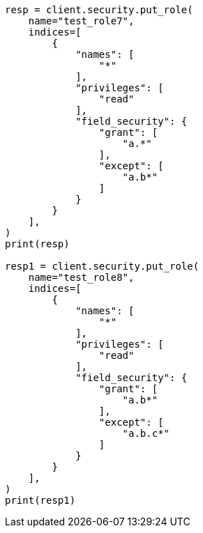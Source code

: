 // This file is autogenerated, DO NOT EDIT
// security/authorization/field-level-security.asciidoc:169

[source, python]
----
resp = client.security.put_role(
    name="test_role7",
    indices=[
        {
            "names": [
                "*"
            ],
            "privileges": [
                "read"
            ],
            "field_security": {
                "grant": [
                    "a.*"
                ],
                "except": [
                    "a.b*"
                ]
            }
        }
    ],
)
print(resp)

resp1 = client.security.put_role(
    name="test_role8",
    indices=[
        {
            "names": [
                "*"
            ],
            "privileges": [
                "read"
            ],
            "field_security": {
                "grant": [
                    "a.b*"
                ],
                "except": [
                    "a.b.c*"
                ]
            }
        }
    ],
)
print(resp1)
----
